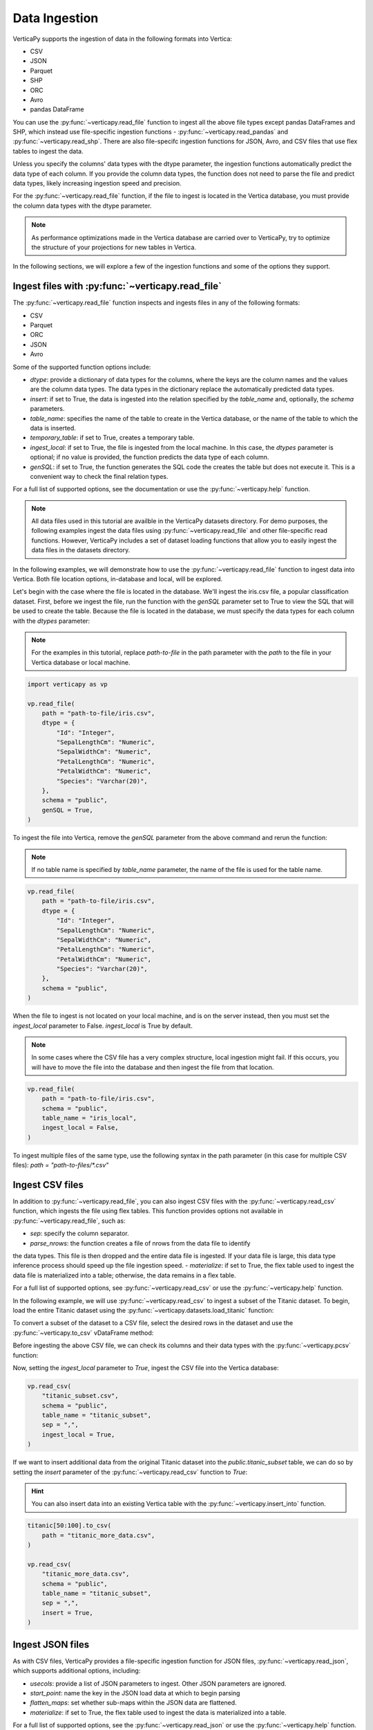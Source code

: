 .. _user_guide.data_ingestion:

===============
Data Ingestion
===============

VerticaPy supports the ingestion of data in the following formats into Vertica:

- CSV
- JSON
- Parquet
- SHP
- ORC
- Avro
- pandas DataFrame

You can use the :py:func:`~verticapy.read_file` function to ingest all the above file types except pandas DataFrames and SHP, which instead use file-specific ingestion functions - :py:func:`~verticapy.read_pandas` and :py:func:`~verticapy.read_shp`. There are also file-specifc ingestion functions for JSON, Avro, and CSV files that use flex tables to ingest the data.

Unless you specify the columns' data types with the dtype parameter, the ingestion functions automatically predict the data type of each column. If you provide the column data types, the function does not need to parse the file and predict data types, likely increasing ingestion speed and precision.

For the :py:func:`~verticapy.read_file` function, if the file to ingest is located in the Vertica database, you must provide the column data types with the dtype parameter.

.. note:: 
    
    As performance optimizations made in the Vertica database are carried over to VerticaPy, try to optimize the structure of your projections for new tables in Vertica.

In the following sections, we will explore a few of the ingestion functions and some of the options they support.

Ingest files with :py:func:`~verticapy.read_file`
-------------------------------------------------

The :py:func:`~verticapy.read_file` function inspects and ingests files in any of the following formats:

- CSV
- Parquet
- ORC
- JSON
- Avro

Some of the supported function options include:

- `dtype`: provide a dictionary of data types for the columns, where the keys are the column names and the values are the column data types. The data types in the dictionary replace the automatically predicted data types.
- `insert`: if set to True, the data is ingested into the relation specified by the `table_name` and, optionally, the `schema` parameters.
- `table_name`: specifies the name of the table to create in the Vertica database, or the name of the table to which the data is inserted.
- `temporary_table`: if set to True, creates a temporary table.
- `ingest_local`: if set to True, the file is ingested from the local machine. In this case, the `dtypes` parameter is optional; if no value is provided, the function predicts the data type of each column.
- `genSQL`: if set to True, the function generates the SQL code the creates the table but does not execute it. This is a convenient way to check the final relation types.

For a full list of supported options, see the documentation or use the :py:func:`~verticapy.help` function.

.. note::

    All data files used in this tutorial are availble in the VerticaPy datasets directory. For demo purposes, the following examples ingest the data files using :py:func:`~verticapy.read_file` and other file-specific read functions. However, VerticaPy includes a set of dataset loading functions that allow you to easily ingest the data files in the datasets directory.

In the following examples, we will demonstrate how to use the :py:func:`~verticapy.read_file` function to ingest data into Vertica. Both file location options, in-database and local, will be explored.

Let's begin with the case where the file is located in the database. We'll ingest the iris.csv file, a popular classification dataset. First, before we ingest the file, run the function with the `genSQL` parameter set to True to view the SQL that will be used to create the table. Because the file is located in the database, we must specify the data types for each column with the `dtypes` parameter:

.. note:: 

    For the examples in this tutorial, replace `path-to-file` in the path parameter with the `path` to the file in your Vertica database or local machine.

.. code-block:: python

    import verticapy as vp

    vp.read_file(
        path = "path-to-file/iris.csv",
        dtype = {
            "Id": "Integer",
            "SepalLengthCm": "Numeric",
            "SepalWidthCm": "Numeric",
            "PetalLengthCm": "Numeric",
            "PetalWidthCm": "Numeric",
            "Species": "Varchar(20)",
        },
        schema = "public",
        genSQL = True,
    )

To ingest the file into Vertica, remove the `genSQL` parameter from the above command and rerun the function:

.. note:: If no table name is specified by `table_name` parameter, the name of the file is used for the table name.

.. code-block:: python

    vp.read_file(
        path = "path-to-file/iris.csv",
        dtype = {
            "Id": "Integer",
            "SepalLengthCm": "Numeric",
            "SepalWidthCm": "Numeric",
            "PetalLengthCm": "Numeric",
            "PetalWidthCm": "Numeric",
            "Species": "Varchar(20)",
        },
        schema = "public",
    )

.. ipython:: python
    :suppress:

    from verticapy.datasets import load_iris
    iris = load_iris()
    res = iris
    html_file = open("/project/data/VerticaPy/docs/figures/user_guide_data_ingestion_iris.html", "w")
    html_file.write(res._repr_html_())
    html_file.close()

.. raw:: html
    :file: /project/data/VerticaPy/docs/figures/user_guide_data_ingestion_iris.html

When the file to ingest is not located on your local machine, and is on the server instead, then you must set the `ingest_local` parameter to False. 
`ingest_local` is True by default.

.. note:: In some cases where the CSV file has a very complex structure, local ingestion might fail. If this occurs, you will have to move the file into the database and then ingest the file from that location.

.. code-block::

    vp.read_file(
        path = "path-to-file/iris.csv",
        schema = "public",
        table_name = "iris_local",
        ingest_local = False,
    )

To ingest multiple files of the same type, use the following 
syntax in the path parameter (in this case for multiple CSV files): `path = "path-to-files/*.csv"`

Ingest CSV files
----------------

In addition to :py:func:`~verticapy.read_file`, you can also ingest CSV files with the :py:func:`~verticapy.read_csv` function, 
which ingests the file using flex tables. This function provides options not available in :py:func:`~verticapy.read_file`, such as:

- `sep`: specify the column separator.
- `parse_nrows`: the function creates a file of nrows from the data file to identify 
the data types. This file is then dropped and the entire data file is ingested. If your data file is large, this data type inference process should speed up the file ingestion speed.
- `materialize`: if set to True, the flex table used to ingest the data file is materialized into a table; otherwise, the data remains in a flex table.

For a full list of supported options, see :py:func:`~verticapy.read_csv` or use the :py:func:`~verticapy.help` function.

In the following example, we will use :py:func:`~verticapy.read_csv` to ingest a 
subset of the Titanic dataset. To begin, load the entire Titanic dataset using the 
:py:func:`~verticapy.datasets.load_titanic` function:

.. ipython:: python

    from verticapy.datasets import load_titanic

    titanic = load_titanic()

To convert a subset of the dataset to a CSV file, select the desired rows in 
the dataset and use the :py:func:`~verticapy.to_csv` vDataFrame method:

.. ipython:: python

    titanic[0:50].to_csv(
        path = "titanic_subset.csv",
    )

Before ingesting the above CSV file, we can check its columns and their data types with the :py:func:`~verticapy.pcsv` function:

.. ipython:: python

    vp.pcsv(path = "titanic_subset.csv",
        sep = ",",
        na_rep = "",
    )

Now, setting the `ingest_local` parameter to `True`, ingest the CSV file into the Vertica database:

.. code-block:: python

    vp.read_csv(
        "titanic_subset.csv",
        schema = "public",
        table_name = "titanic_subset",
        sep = ",",
        ingest_local = True,
    )
   
If we want to insert additional data from the original Titanic dataset into the `public.titanic_subset` table, we can do so by setting the `insert` parameter of the :py:func:`~verticapy.read_csv` function to `True`:

.. hint:: You can also insert data into an existing Vertica table with the :py:func:`~verticapy.insert_into` function.

.. code-block:: python

    titanic[50:100].to_csv(
        path = "titanic_more_data.csv",
    )

    vp.read_csv(
        "titanic_more_data.csv",
        schema = "public",
        table_name = "titanic_subset",
        sep = ",",
        insert = True,
    )

Ingest JSON files
------------------

As with CSV files, VerticaPy provides a file-specific ingestion function for JSON files, :py:func:`~verticapy.read_json`, which supports additional options, including:

- `usecols`: provide a list of JSON parameters to ingest. Other JSON parameters are ignored.
- `start_point`: name the key in the JSON load data at which to begin parsing
- `flatten_maps`: set whether sub-maps within the JSON data are flattened.
- `materialize`: if set to True, the flex table used to ingest the data is materialized into a table.

For a full list of supported options, see the :py:func:`~verticapy.read_json` or use the :py:func:`~verticapy.help` function.

VerticaPy also provides a :py:func:`~verticapy.pjson` function to parse JSON files to identify columns and their respective data types.

In the following example, we load the iris dataset using the :py:func:`~verticapy.datasets.load_iris` dataset, 
convert the vDataFrame to JSON format with the :py:func:`~verticapy.to_json` method, then ingest the JSON file into Vetica:

.. code-block:: python

    from verticapy.datasets import load_iris

    iris = load_iris()
    iris.to_json(
        path = "iris_local.json",
    )
    vp.read_json(
        path = "iris_local.json",
        table_name = "iris_ingest",
        schema = "public",
    )

Other file types
-----------------

For more information about other file-specific ingestion functions, see the following reference pages, which include examples:

- pandas DataFrames: :py:func:`~verticapy.read_pandas` and :py:func:`~verticapy.pandas_to_vertica`
- Avro: :py:func:`~verticapy.read_avro`
- SHP: :py:func:`~verticapy.read_shp`